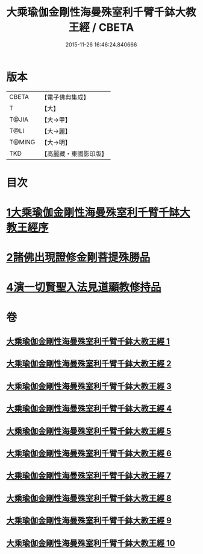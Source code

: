 #+TITLE: 大乘瑜伽金剛性海曼殊室利千臂千鉢大教王經 / CBETA
#+DATE: 2015-11-26 16:46:24.840666
* 版本
 |     CBETA|【電子佛典集成】|
 |         T|【大】     |
 |     T@JIA|【大→甲】   |
 |      T@LI|【大→麗】   |
 |    T@MING|【大→明】   |
 |       TKD|【高麗藏・東國影印版】|

* 目次
* [[file:KR6j0401_001.txt::001-0724b8][1大乘瑜伽金剛性海曼殊室利千臂千缽大教王經序]]
* [[file:KR6j0401_002.txt::002-0731a7][2諸佛出現證修金剛菩提殊勝品]]
* [[file:KR6j0401_005.txt::005-0745c12][4演一切賢聖入法見道顯教修持品]]
* 卷
** [[file:KR6j0401_001.txt][大乘瑜伽金剛性海曼殊室利千臂千鉢大教王經 1]]
** [[file:KR6j0401_002.txt][大乘瑜伽金剛性海曼殊室利千臂千鉢大教王經 2]]
** [[file:KR6j0401_003.txt][大乘瑜伽金剛性海曼殊室利千臂千鉢大教王經 3]]
** [[file:KR6j0401_004.txt][大乘瑜伽金剛性海曼殊室利千臂千鉢大教王經 4]]
** [[file:KR6j0401_005.txt][大乘瑜伽金剛性海曼殊室利千臂千鉢大教王經 5]]
** [[file:KR6j0401_006.txt][大乘瑜伽金剛性海曼殊室利千臂千鉢大教王經 6]]
** [[file:KR6j0401_007.txt][大乘瑜伽金剛性海曼殊室利千臂千鉢大教王經 7]]
** [[file:KR6j0401_008.txt][大乘瑜伽金剛性海曼殊室利千臂千鉢大教王經 8]]
** [[file:KR6j0401_009.txt][大乘瑜伽金剛性海曼殊室利千臂千鉢大教王經 9]]
** [[file:KR6j0401_010.txt][大乘瑜伽金剛性海曼殊室利千臂千鉢大教王經 10]]
